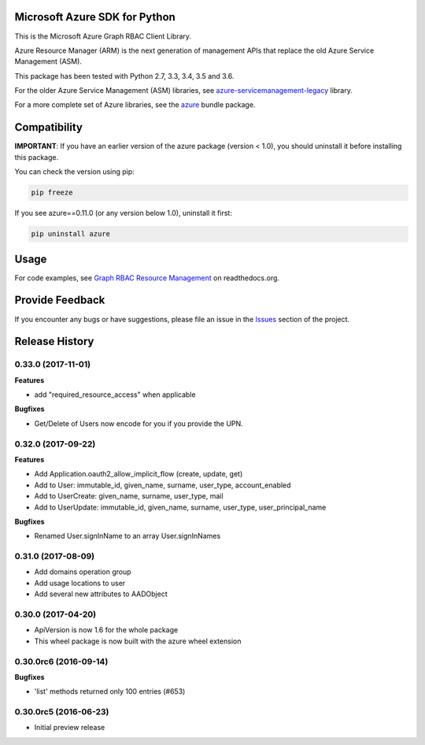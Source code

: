 Microsoft Azure SDK for Python
==============================

This is the Microsoft Azure Graph RBAC Client Library.

Azure Resource Manager (ARM) is the next generation of management APIs that
replace the old Azure Service Management (ASM).

This package has been tested with Python 2.7, 3.3, 3.4, 3.5 and 3.6.

For the older Azure Service Management (ASM) libraries, see
`azure-servicemanagement-legacy <https://pypi.python.org/pypi/azure-servicemanagement-legacy>`__ library.

For a more complete set of Azure libraries, see the `azure <https://pypi.python.org/pypi/azure>`__ bundle package.


Compatibility
=============

**IMPORTANT**: If you have an earlier version of the azure package
(version < 1.0), you should uninstall it before installing this package.

You can check the version using pip:

.. code:: shell

    pip freeze

If you see azure==0.11.0 (or any version below 1.0), uninstall it first:

.. code:: shell

    pip uninstall azure


Usage
=====

For code examples, see `Graph RBAC Resource Management 
<https://azure-sdk-for-python.readthedocs.org/en/latest/graphrbac.html>`__
on readthedocs.org.


Provide Feedback
================

If you encounter any bugs or have suggestions, please file an issue in the
`Issues <https://github.com/Azure/azure-sdk-for-python/issues>`__
section of the project.


.. :changelog:

Release History
===============

0.33.0 (2017-11-01)
+++++++++++++++++++

**Features**

- add "required_resource_access" when applicable

**Bugfixes**

- Get/Delete of Users now encode for you if you provide the UPN.

0.32.0 (2017-09-22)
+++++++++++++++++++

**Features**

- Add Application.oauth2_allow_implicit_flow (create, update, get)
- Add to User: immutable_id, given_name, surname, user_type, account_enabled
- Add to UserCreate: given_name, surname, user_type, mail
- Add to UserUpdate: immutable_id, given_name, surname, user_type, user_principal_name

**Bugfixes**

- Renamed User.signInName to an array User.signInNames

0.31.0 (2017-08-09)
+++++++++++++++++++

- Add domains operation group
- Add usage locations to user
- Add several new attributes to AADObject

0.30.0 (2017-04-20)
+++++++++++++++++++

* ApiVersion is now 1.6 for the whole package
* This wheel package is now built with the azure wheel extension

0.30.0rc6 (2016-09-14)
++++++++++++++++++++++

**Bugfixes**

* 'list' methods returned only 100 entries (#653)

0.30.0rc5 (2016-06-23)
++++++++++++++++++++++

* Initial preview release


